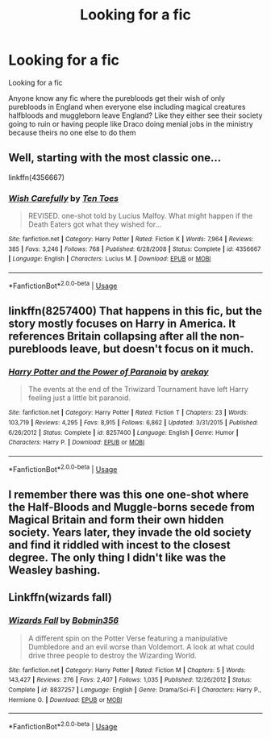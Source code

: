 #+TITLE: Looking for a fic

* Looking for a fic
:PROPERTIES:
:Author: sreey97
:Score: 9
:DateUnix: 1592287908.0
:DateShort: 2020-Jun-16
:FlairText: Request
:END:
Looking for a fic

Anyone know any fic where the purebloods get their wish of only purebloods in England when everyone else including magical creatures halfbloods and muggleborn leave England? Like they either see their society going to ruin or having people like Draco doing menial jobs in the ministry because theirs no one else to do them


** Well, starting with the most classic one...

linkffn(4356667)
:PROPERTIES:
:Author: Omeganian
:Score: 9
:DateUnix: 1592289886.0
:DateShort: 2020-Jun-16
:END:

*** [[https://www.fanfiction.net/s/4356667/1/][*/Wish Carefully/*]] by [[https://www.fanfiction.net/u/1193258/Ten-Toes][/Ten Toes/]]

#+begin_quote
  REVISED. one-shot told by Lucius Malfoy. What might happen if the Death Eaters got what they wished for...
#+end_quote

^{/Site/:} ^{fanfiction.net} ^{*|*} ^{/Category/:} ^{Harry} ^{Potter} ^{*|*} ^{/Rated/:} ^{Fiction} ^{K} ^{*|*} ^{/Words/:} ^{7,964} ^{*|*} ^{/Reviews/:} ^{385} ^{*|*} ^{/Favs/:} ^{3,246} ^{*|*} ^{/Follows/:} ^{768} ^{*|*} ^{/Published/:} ^{6/28/2008} ^{*|*} ^{/Status/:} ^{Complete} ^{*|*} ^{/id/:} ^{4356667} ^{*|*} ^{/Language/:} ^{English} ^{*|*} ^{/Characters/:} ^{Lucius} ^{M.} ^{*|*} ^{/Download/:} ^{[[http://www.ff2ebook.com/old/ffn-bot/index.php?id=4356667&source=ff&filetype=epub][EPUB]]} ^{or} ^{[[http://www.ff2ebook.com/old/ffn-bot/index.php?id=4356667&source=ff&filetype=mobi][MOBI]]}

--------------

*FanfictionBot*^{2.0.0-beta} | [[https://github.com/tusing/reddit-ffn-bot/wiki/Usage][Usage]]
:PROPERTIES:
:Author: FanfictionBot
:Score: 3
:DateUnix: 1592289903.0
:DateShort: 2020-Jun-16
:END:


** linkffn(8257400) That happens in this fic, but the story mostly focuses on Harry in America. It references Britain collapsing after all the non-purebloods leave, but doesn't focus on it much.
:PROPERTIES:
:Author: 420SwagBro
:Score: 3
:DateUnix: 1592289887.0
:DateShort: 2020-Jun-16
:END:

*** [[https://www.fanfiction.net/s/8257400/1/][*/Harry Potter and the Power of Paranoia/*]] by [[https://www.fanfiction.net/u/2712218/arekay][/arekay/]]

#+begin_quote
  The events at the end of the Triwizard Tournament have left Harry feeling just a little bit paranoid.
#+end_quote

^{/Site/:} ^{fanfiction.net} ^{*|*} ^{/Category/:} ^{Harry} ^{Potter} ^{*|*} ^{/Rated/:} ^{Fiction} ^{T} ^{*|*} ^{/Chapters/:} ^{23} ^{*|*} ^{/Words/:} ^{103,719} ^{*|*} ^{/Reviews/:} ^{4,295} ^{*|*} ^{/Favs/:} ^{8,915} ^{*|*} ^{/Follows/:} ^{6,862} ^{*|*} ^{/Updated/:} ^{3/31/2015} ^{*|*} ^{/Published/:} ^{6/26/2012} ^{*|*} ^{/Status/:} ^{Complete} ^{*|*} ^{/id/:} ^{8257400} ^{*|*} ^{/Language/:} ^{English} ^{*|*} ^{/Genre/:} ^{Humor} ^{*|*} ^{/Characters/:} ^{Harry} ^{P.} ^{*|*} ^{/Download/:} ^{[[http://www.ff2ebook.com/old/ffn-bot/index.php?id=8257400&source=ff&filetype=epub][EPUB]]} ^{or} ^{[[http://www.ff2ebook.com/old/ffn-bot/index.php?id=8257400&source=ff&filetype=mobi][MOBI]]}

--------------

*FanfictionBot*^{2.0.0-beta} | [[https://github.com/tusing/reddit-ffn-bot/wiki/Usage][Usage]]
:PROPERTIES:
:Author: FanfictionBot
:Score: 1
:DateUnix: 1592289908.0
:DateShort: 2020-Jun-16
:END:


** I remember there was this one one-shot where the Half-Bloods and Muggle-borns secede from Magical Britain and form their own hidden society. Years later, they invade the old society and find it riddled with incest to the closest degree. The only thing I didn't like was the Weasley bashing.
:PROPERTIES:
:Author: PompadourWampus
:Score: 2
:DateUnix: 1592322126.0
:DateShort: 2020-Jun-16
:END:


** Linkffn(wizards fall)
:PROPERTIES:
:Author: tarheelgrey
:Score: 1
:DateUnix: 1592345796.0
:DateShort: 2020-Jun-17
:END:

*** [[https://www.fanfiction.net/s/8837257/1/][*/Wizards Fall/*]] by [[https://www.fanfiction.net/u/777540/Bobmin356][/Bobmin356/]]

#+begin_quote
  A different spin on the Potter Verse featuring a manipulative Dumbledore and an evil worse than Voldemort. A look at what could drive three people to destroy the Wizarding World.
#+end_quote

^{/Site/:} ^{fanfiction.net} ^{*|*} ^{/Category/:} ^{Harry} ^{Potter} ^{*|*} ^{/Rated/:} ^{Fiction} ^{M} ^{*|*} ^{/Chapters/:} ^{5} ^{*|*} ^{/Words/:} ^{143,427} ^{*|*} ^{/Reviews/:} ^{276} ^{*|*} ^{/Favs/:} ^{2,407} ^{*|*} ^{/Follows/:} ^{1,035} ^{*|*} ^{/Published/:} ^{12/26/2012} ^{*|*} ^{/Status/:} ^{Complete} ^{*|*} ^{/id/:} ^{8837257} ^{*|*} ^{/Language/:} ^{English} ^{*|*} ^{/Genre/:} ^{Drama/Sci-Fi} ^{*|*} ^{/Characters/:} ^{Harry} ^{P.,} ^{Hermione} ^{G.} ^{*|*} ^{/Download/:} ^{[[http://www.ff2ebook.com/old/ffn-bot/index.php?id=8837257&source=ff&filetype=epub][EPUB]]} ^{or} ^{[[http://www.ff2ebook.com/old/ffn-bot/index.php?id=8837257&source=ff&filetype=mobi][MOBI]]}

--------------

*FanfictionBot*^{2.0.0-beta} | [[https://github.com/tusing/reddit-ffn-bot/wiki/Usage][Usage]]
:PROPERTIES:
:Author: FanfictionBot
:Score: 2
:DateUnix: 1592345819.0
:DateShort: 2020-Jun-17
:END:
